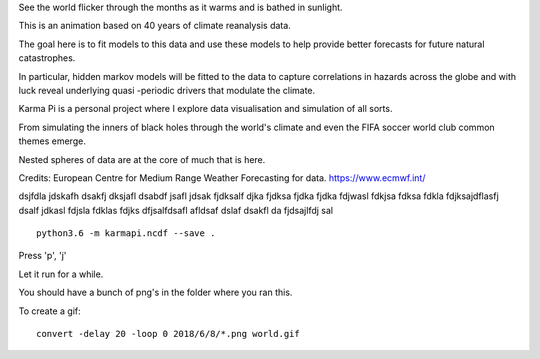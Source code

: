 See the world flicker through the months as it warms and is bathed in sunlight.

This is an animation based on 40 years of climate reanalysis data.

The goal here is to fit models to this data and use these models to help provide better forecasts for future natural catastrophes.

In particular, hidden markov models will be fitted to the data to capture correlations in hazards across the globe and with luck  reveal underlying quasi -periodic drivers that modulate the climate. 

Karma Pi is a personal project where I explore data visualisation and simulation of all sorts.

From simulating the inners of black holes through the world's climate and even the FIFA soccer world club common themes emerge.

Nested spheres of data are at the core of much that is here.

Credits: European Centre for Medium Range Weather Forecasting for data.
https://www.ecmwf.int/

dsjfdla jdskafh dsakfj dksjafl dsabdf jsafl jdsak fjdksalf djka fjdksa fjdka fjdka fdjwasl fdkjsa fdksa fdkla fdjksajdflasfj dsalf jdkasl fdjsla fdklas fdjks dfjsalfdsafl afldsaf dslaf dsakfl da fjdsajlfdj sal 

::
   
   python3.6 -m karmapi.ncdf --save .

Press 'p', 'j'

Let it run for a while.

You should have a bunch of png's in the folder where you ran this.

To create a gif:
  
::

   convert -delay 20 -loop 0 2018/6/8/*.png world.gif
